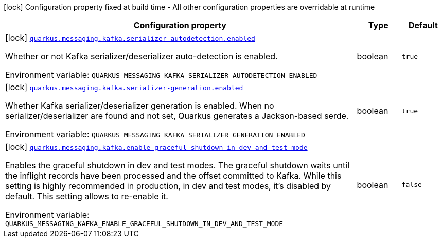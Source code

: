 [.configuration-legend]
icon:lock[title=Fixed at build time] Configuration property fixed at build time - All other configuration properties are overridable at runtime
[.configuration-reference.searchable, cols="80,.^10,.^10"]
|===

h|[.header-title]##Configuration property##
h|Type
h|Default

a|icon:lock[title=Fixed at build time] [[quarkus-messaging-kafka_quarkus-messaging-kafka-serializer-autodetection-enabled]] [.property-path]##link:#quarkus-messaging-kafka_quarkus-messaging-kafka-serializer-autodetection-enabled[`quarkus.messaging.kafka.serializer-autodetection.enabled`]##

[.description]
--
Whether or not Kafka serializer/deserializer auto-detection is enabled.


ifdef::add-copy-button-to-env-var[]
Environment variable: env_var_with_copy_button:+++QUARKUS_MESSAGING_KAFKA_SERIALIZER_AUTODETECTION_ENABLED+++[]
endif::add-copy-button-to-env-var[]
ifndef::add-copy-button-to-env-var[]
Environment variable: `+++QUARKUS_MESSAGING_KAFKA_SERIALIZER_AUTODETECTION_ENABLED+++`
endif::add-copy-button-to-env-var[]
--
|boolean
|`true`

a|icon:lock[title=Fixed at build time] [[quarkus-messaging-kafka_quarkus-messaging-kafka-serializer-generation-enabled]] [.property-path]##link:#quarkus-messaging-kafka_quarkus-messaging-kafka-serializer-generation-enabled[`quarkus.messaging.kafka.serializer-generation.enabled`]##

[.description]
--
Whether Kafka serializer/deserializer generation is enabled. When no serializer/deserializer are found and not set, Quarkus generates a Jackson-based serde.


ifdef::add-copy-button-to-env-var[]
Environment variable: env_var_with_copy_button:+++QUARKUS_MESSAGING_KAFKA_SERIALIZER_GENERATION_ENABLED+++[]
endif::add-copy-button-to-env-var[]
ifndef::add-copy-button-to-env-var[]
Environment variable: `+++QUARKUS_MESSAGING_KAFKA_SERIALIZER_GENERATION_ENABLED+++`
endif::add-copy-button-to-env-var[]
--
|boolean
|`true`

a|icon:lock[title=Fixed at build time] [[quarkus-messaging-kafka_quarkus-messaging-kafka-enable-graceful-shutdown-in-dev-and-test-mode]] [.property-path]##link:#quarkus-messaging-kafka_quarkus-messaging-kafka-enable-graceful-shutdown-in-dev-and-test-mode[`quarkus.messaging.kafka.enable-graceful-shutdown-in-dev-and-test-mode`]##

[.description]
--
Enables the graceful shutdown in dev and test modes. The graceful shutdown waits until the inflight records have been processed and the offset committed to Kafka. While this setting is highly recommended in production, in dev and test modes, it's disabled by default. This setting allows to re-enable it.


ifdef::add-copy-button-to-env-var[]
Environment variable: env_var_with_copy_button:+++QUARKUS_MESSAGING_KAFKA_ENABLE_GRACEFUL_SHUTDOWN_IN_DEV_AND_TEST_MODE+++[]
endif::add-copy-button-to-env-var[]
ifndef::add-copy-button-to-env-var[]
Environment variable: `+++QUARKUS_MESSAGING_KAFKA_ENABLE_GRACEFUL_SHUTDOWN_IN_DEV_AND_TEST_MODE+++`
endif::add-copy-button-to-env-var[]
--
|boolean
|`false`

|===

